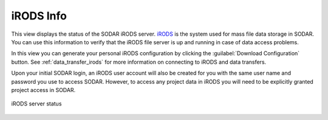 .. _ui_irods_info:

iRODS Info
^^^^^^^^^^

This view displays the status of the SODAR iRODS server.
`iRODS <https://irods.org>`_ is the system used for mass file data storage in
SODAR. You can use this information to verify that the iRODS file server is up
and running in case of data access problems.

In this view you can generate your personal iRODS configuration by clicking the
:guilabel:`Download Configuration` button. See :ref:`data_transfer_irods`
for more information on connecting to iRODS and data transfers.

Upon your initial SODAR login, an iRODS user account will also be created for
you with the same user name and password you use to access SODAR. However, to
access any project data in iRODS you will need to be explicitly granted project
access in SODAR.

.. figure:: _static/sodar_ui/irods_status.png
    :align: center
    :width: 50%

    iRODS server status
